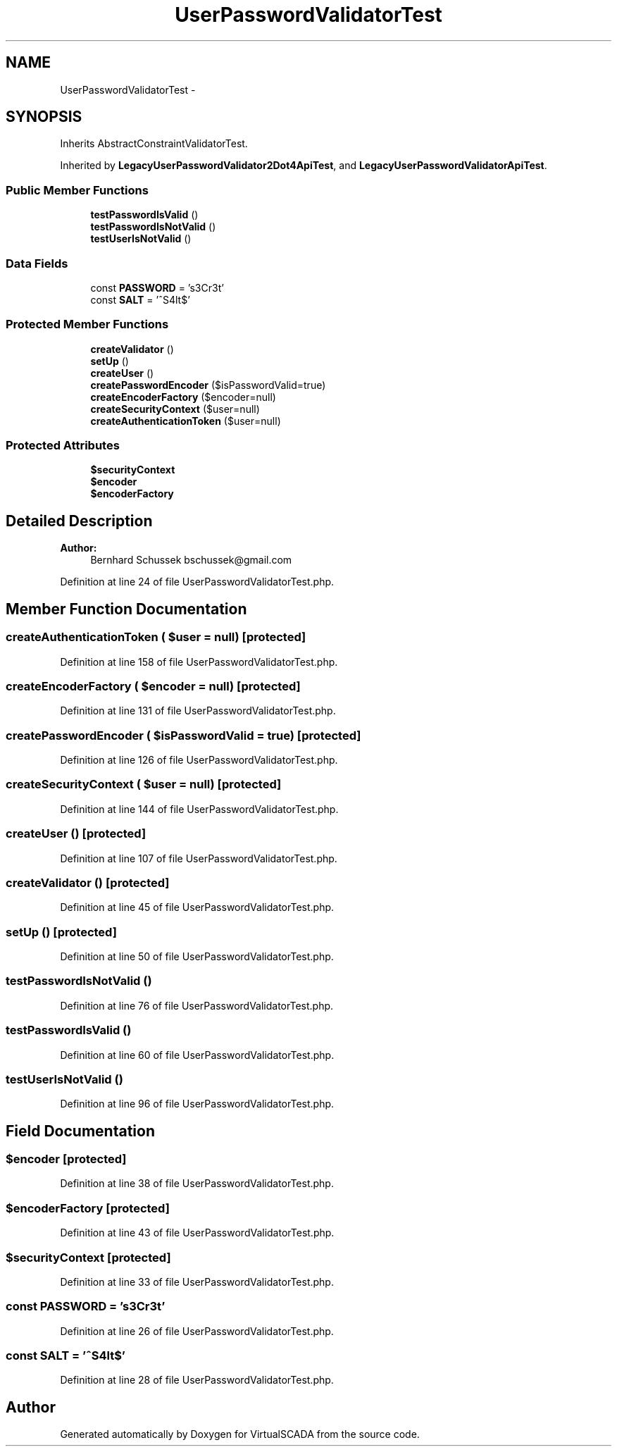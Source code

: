.TH "UserPasswordValidatorTest" 3 "Tue Apr 14 2015" "Version 1.0" "VirtualSCADA" \" -*- nroff -*-
.ad l
.nh
.SH NAME
UserPasswordValidatorTest \- 
.SH SYNOPSIS
.br
.PP
.PP
Inherits AbstractConstraintValidatorTest\&.
.PP
Inherited by \fBLegacyUserPasswordValidator2Dot4ApiTest\fP, and \fBLegacyUserPasswordValidatorApiTest\fP\&.
.SS "Public Member Functions"

.in +1c
.ti -1c
.RI "\fBtestPasswordIsValid\fP ()"
.br
.ti -1c
.RI "\fBtestPasswordIsNotValid\fP ()"
.br
.ti -1c
.RI "\fBtestUserIsNotValid\fP ()"
.br
.in -1c
.SS "Data Fields"

.in +1c
.ti -1c
.RI "const \fBPASSWORD\fP = 's3Cr3t'"
.br
.ti -1c
.RI "const \fBSALT\fP = '^S4lt$'"
.br
.in -1c
.SS "Protected Member Functions"

.in +1c
.ti -1c
.RI "\fBcreateValidator\fP ()"
.br
.ti -1c
.RI "\fBsetUp\fP ()"
.br
.ti -1c
.RI "\fBcreateUser\fP ()"
.br
.ti -1c
.RI "\fBcreatePasswordEncoder\fP ($isPasswordValid=true)"
.br
.ti -1c
.RI "\fBcreateEncoderFactory\fP ($encoder=null)"
.br
.ti -1c
.RI "\fBcreateSecurityContext\fP ($user=null)"
.br
.ti -1c
.RI "\fBcreateAuthenticationToken\fP ($user=null)"
.br
.in -1c
.SS "Protected Attributes"

.in +1c
.ti -1c
.RI "\fB$securityContext\fP"
.br
.ti -1c
.RI "\fB$encoder\fP"
.br
.ti -1c
.RI "\fB$encoderFactory\fP"
.br
.in -1c
.SH "Detailed Description"
.PP 

.PP
\fBAuthor:\fP
.RS 4
Bernhard Schussek bschussek@gmail.com 
.RE
.PP

.PP
Definition at line 24 of file UserPasswordValidatorTest\&.php\&.
.SH "Member Function Documentation"
.PP 
.SS "createAuthenticationToken ( $user = \fCnull\fP)\fC [protected]\fP"

.PP
Definition at line 158 of file UserPasswordValidatorTest\&.php\&.
.SS "createEncoderFactory ( $encoder = \fCnull\fP)\fC [protected]\fP"

.PP
Definition at line 131 of file UserPasswordValidatorTest\&.php\&.
.SS "createPasswordEncoder ( $isPasswordValid = \fCtrue\fP)\fC [protected]\fP"

.PP
Definition at line 126 of file UserPasswordValidatorTest\&.php\&.
.SS "createSecurityContext ( $user = \fCnull\fP)\fC [protected]\fP"

.PP
Definition at line 144 of file UserPasswordValidatorTest\&.php\&.
.SS "createUser ()\fC [protected]\fP"

.PP
Definition at line 107 of file UserPasswordValidatorTest\&.php\&.
.SS "createValidator ()\fC [protected]\fP"

.PP
Definition at line 45 of file UserPasswordValidatorTest\&.php\&.
.SS "setUp ()\fC [protected]\fP"

.PP
Definition at line 50 of file UserPasswordValidatorTest\&.php\&.
.SS "testPasswordIsNotValid ()"

.PP
Definition at line 76 of file UserPasswordValidatorTest\&.php\&.
.SS "testPasswordIsValid ()"

.PP
Definition at line 60 of file UserPasswordValidatorTest\&.php\&.
.SS "testUserIsNotValid ()"

.PP
Definition at line 96 of file UserPasswordValidatorTest\&.php\&.
.SH "Field Documentation"
.PP 
.SS "$encoder\fC [protected]\fP"

.PP
Definition at line 38 of file UserPasswordValidatorTest\&.php\&.
.SS "$encoderFactory\fC [protected]\fP"

.PP
Definition at line 43 of file UserPasswordValidatorTest\&.php\&.
.SS "$securityContext\fC [protected]\fP"

.PP
Definition at line 33 of file UserPasswordValidatorTest\&.php\&.
.SS "const PASSWORD = 's3Cr3t'"

.PP
Definition at line 26 of file UserPasswordValidatorTest\&.php\&.
.SS "const SALT = '^S4lt$'"

.PP
Definition at line 28 of file UserPasswordValidatorTest\&.php\&.

.SH "Author"
.PP 
Generated automatically by Doxygen for VirtualSCADA from the source code\&.
